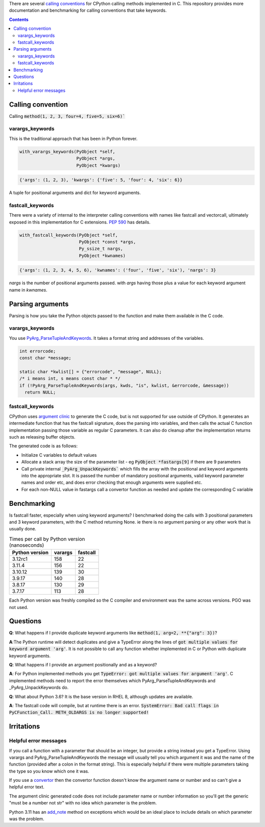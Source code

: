 There are several `calling conventions
<https://docs.python.org/3/c-api/structures.html#c.PyMethodDef>`__
for CPython calling methods implemented in C.  This repository
provides more documentation and benchmarking for calling conventions
that take keywords.

.. contents::

Calling convention
==================

Calling :code:`method(1, 2, 3, four=4, five=5, six=6)``

varargs_keywords
----------------

This is the traditional approach that has been in Python forever.

.. code:: C

    with_varargs_keywords(PyObject *self,
                          PyObject *args,
                          PyObject *kwargs)

.. code:: python

    {'args': (1, 2, 3), 'kwargs': {'five': 5, 'four': 4, 'six': 6}}

A tuple for positional arguments and dict for keyword arguments.

fastcall_keywords
-----------------

There were a variety of internal to the interpreter calling conventions with names
like fastcall and vectorcall, ultimately exposed in this implementation for
C extensions.  `PEP 590 <https://peps.python.org/pep-0590/>`__  has details.

.. code:: C

    with_fastcall_keywords(PyObject *self,
                           PyObject *const *args,
                           Py_ssize_t nargs,
                           PyObject *kwnames)

.. code:: python

    {'args': (1, 2, 3, 4, 5, 6), 'kwnames': ('four', 'five', 'six'), 'nargs': 3}

`nargs` is the number of positional arguments passed. with `args` having those
plus a value for each keyword argument name in `kwnames`.


Parsing arguments
=================

Parsing is how you take the Python objects passed to the function and
make them available in the C code.

varargs_keywords
----------------

You use `PyArg_ParseTupleAndKeywords
<https://docs.python.org/3/c-api/arg.html?highlight=pyarg_parsetupleandkeywords#c.PyArg_ParseTupleAndKeywords>`__.
It takes a format string and addresses of the variables.

.. code:: c

    int errorcode;
    const char *message;

    static char *kwlist[] = {"errorcode", "message", NULL};
    /* i means int, s means const char * */
    if (!PyArg_ParseTupleAndKeywords(args, kwds, "is", kwlist, &errorcode, &message))
      return NULL;

fastcall_keywords
-----------------

CPython uses `argument clinic
<https://docs.python.org/3/howto/clinic.html>`__ to generate the C
code, but is not supported for use outside of CPython.  It generates
an intermediate function that has the fastcall signature, does the
parsing into variables, and then calls the actual C function
implementation passing those variable as regular C parameters.  It can
also do cleanup after the implementation returns such as releasing
buffer objects.

The generated code is as follows:

* Initialize C variables to default values
* Allocate a stack array the size of the parameter list - eg
  :code:`PyObject *fastargs[9]` if there are 9 parameters
* Call private internal :code:`_PyArg_UnpackKeywords`` which fills the
  array with the positional and keyword arguments into the appropriate
  slot.  It is passed the number of mandatory positional arguments,
  valid keyword parameter names and order etc, and does error checking
  that enough arguments were supplied etc.
* For each non-NULL value in fastargs call a convertor function as
  needed and update the corresponding C variable

Benchmarking
============

Is fastcall faster, especially when using keyword arguments?  I
benchmarked doing the calls with 3 positional parameters and 3 keyword
parameters, with the C method returning None.  ie there is no argument
parsing or any other work that is usually done.

.. list-table:: Times per call by Python version (nanoseconds)
    :widths: auto
    :header-rows: 1

    * - Python version
      - varargs
      - fastcall
    * - 3.12rc1
      - 158
      - 22
    * - 3.11.4
      - 156
      - 22
    * - 3.10.12
      - 139
      - 30
    * - 3.9.17
      - 140
      - 28
    * - 3.8.17
      - 130
      - 29
    * - 3.7.17
      - 113
      - 28


Each Python version was freshly compiled so the C compiler and
environment was the same across versions.  PGO was not used.

Questions
=========

**Q**: What happens if I provide duplicate keyword arguments like
:code:`method(1, arg=2, **{"arg": 3})`?

**A**:The Python runtime will detect duplicates and give a TypeError
along the lines of :code:`got multiple values for keyword argument 'arg'`.
It is not possible to call any function whether implemented
in C or Python with duplicate keyword arguments.

**Q**: What happens if I provide an argument positionally and as a
keyword?

**A**: For Python implemented methods you get
:code:`TypeError: got multiple values for argument 'arg'`.  C
implemented methods need to report the error themselves which
PyArg_ParseTupleAndKeywords and _PyArg_UnpackKeywords do.

**Q**: What about Python 3.6?  It is the base version in RHEL 8,
although updates are available.

**A**: The fastcall code will compile, but at runtime there is an
error.  :code:`SystemError: Bad call flags in PyCFunction_Call. METH_OLDARGS is no longer supported!`

Irritations
===========

Helpful error messages
----------------------

If you call a function with a parameter that should be an integer, but
provide a string instead you get a TypeError.  Using varargs and
PyArg_ParseTupleAndKeywords the message will usually tell you which
argument it was and the name of the function (provided after a colon
in the format string).  This is especially helpful if there were
multiple parameters taking the type so you know which one it was.

If you use a `convertor
<https://docs.python.org/3/c-api/arg.html?highlight=pyarg_parsetupleandkeywords#other-objects>`__
then the convertor function doesn't know the argument name or number
and so can't give a helpful error text.

The argument clinic generated code does not include parameter name or
number information so you'll get the generic "must be a number not
str" with no idea which parameter is the problem.

Python 3.11 has an `add_note
<https://docs.python.org/3/library/exceptions.html#BaseException.add_note>`__
method on exceptions which would be an ideal place to include details
on which parameter was the problem.